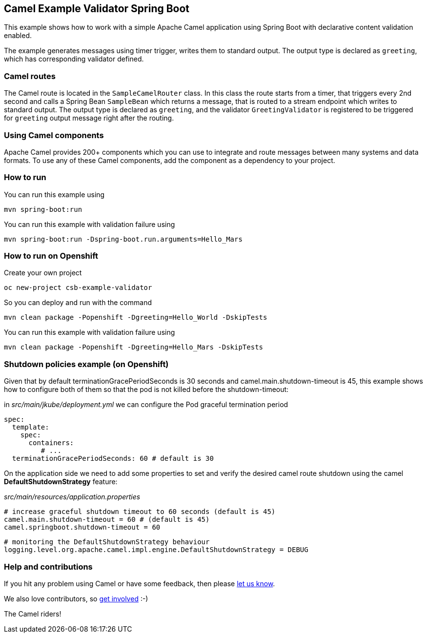 == Camel Example Validator Spring Boot

This example shows how to work with a simple Apache Camel application using Spring Boot with declarative content validation enabled.

The example generates messages using timer trigger, writes them to standard output. The output type is declared as `greeting`, which has corresponding validator defined.

=== Camel routes

The Camel route is located in the `SampleCamelRouter` class. In this class the route
starts from a timer, that triggers every 2nd second and calls a Spring Bean `SampleBean`
which returns a message, that is routed to a stream endpoint which writes to standard output.
The output type is declared as `greeting`, and the validator `GreetingValidator` is registered
to be triggered for `greeting` output message right after the routing. 

=== Using Camel components

Apache Camel provides 200+ components which you can use to integrate and route messages between many systems
and data formats. To use any of these Camel components, add the component as a dependency to your project.

=== How to run

You can run this example using

    mvn spring-boot:run

You can run this example with validation failure using

    mvn spring-boot:run -Dspring-boot.run.arguments=Hello_Mars

=== How to run on Openshift

Create your own project

    oc new-project csb-example-validator

So you can deploy and run with the command

    mvn clean package -Popenshift -Dgreeting=Hello_World -DskipTests

You can run this example with validation failure using

    mvn clean package -Popenshift -Dgreeting=Hello_Mars -DskipTests

=== Shutdown policies example (on Openshift)

Given that by default terminationGracePeriodSeconds is 30 seconds and camel.main.shutdown-timeout is 45, this example shows how to configure both of them so that the pod is not killed before the shutdown-timeout:

in _src/main/jkube/deployment.yml_ we can configure the Pod graceful termination period

    spec:
      template:
        spec:
          containers:
             # ...
      terminationGracePeriodSeconds: 60 # default is 30

On the application side we need to add some properties to set and verify the desired camel route shutdown using the camel *DefaultShutdownStrategy* feature:

_src/main/resources/application.properties_

    # increase graceful shutdown timeout to 60 seconds (default is 45)
    camel.main.shutdown-timeout = 60 # (default is 45)
    camel.springboot.shutdown-timeout = 60

    # monitoring the DefaultShutdownStrategy behaviour
    logging.level.org.apache.camel.impl.engine.DefaultShutdownStrategy = DEBUG

=== Help and contributions

If you hit any problem using Camel or have some feedback, then please
https://camel.apache.org/support.html[let us know].

We also love contributors, so
https://camel.apache.org/contributing.html[get involved] :-)

The Camel riders!
